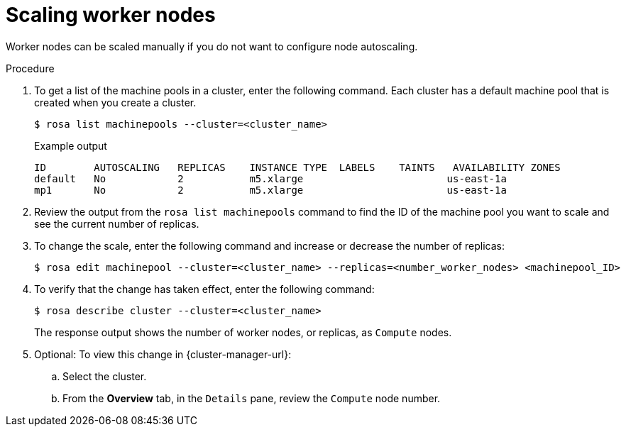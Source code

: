 // Module included in the following assemblies:
//
// * nodes/nodes/rosa-managing-worker-nodes.adoc

:_content-type: PROCEDURE
[id="rosa-scaling-worker-nodes_{context}"]
= Scaling worker nodes


Worker nodes can be scaled manually if you do not want to configure node autoscaling.

.Procedure

. To get a list of the machine pools in a cluster, enter the following command. Each cluster has a default machine pool that is created when you create a cluster.
+
[source,terminal]
----
$ rosa list machinepools --cluster=<cluster_name>
----
+
.Example output
+
[source,terminal]
----
ID        AUTOSCALING   REPLICAS    INSTANCE TYPE  LABELS    TAINTS   AVAILABILITY ZONES
default   No            2           m5.xlarge                        us-east-1a
mp1       No            2           m5.xlarge                        us-east-1a
----

. Review the output from the `rosa list machinepools` command to find the ID of the machine pool you want to scale and see the current number of replicas.

. To change the scale, enter the following command and increase or decrease the number of replicas:
+
[source,terminal]
----
$ rosa edit machinepool --cluster=<cluster_name> --replicas=<number_worker_nodes> <machinepool_ID>
----

. To verify that the change has taken effect, enter the following command:
+
[source,terminal]
----
$ rosa describe cluster --cluster=<cluster_name>
----
+
The response output shows the number of worker nodes, or replicas, as `Compute` nodes.

. Optional: To view this change in {cluster-manager-url}:
.. Select the cluster.
.. From the *Overview* tab, in the `Details` pane, review the `Compute` node number.
